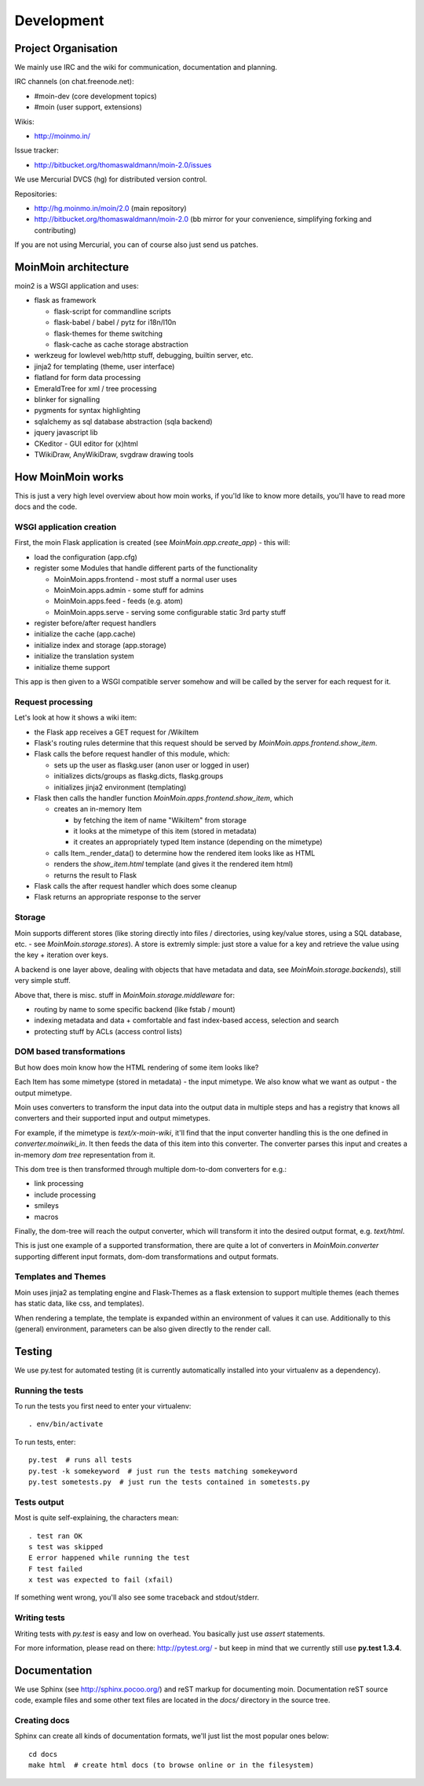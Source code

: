 ===========
Development
===========

Project Organisation
====================
We mainly use IRC and the wiki for communication, documentation and
planning.

IRC channels (on chat.freenode.net):

* #moin-dev (core development topics)
* #moin (user support, extensions)

Wikis:

* http://moinmo.in/

Issue tracker:

* http://bitbucket.org/thomaswaldmann/moin-2.0/issues

We use Mercurial DVCS (hg) for distributed version control.

Repositories:

* http://hg.moinmo.in/moin/2.0 (main repository)
* http://bitbucket.org/thomaswaldmann/moin-2.0 (bb mirror for your
  convenience, simplifying forking and contributing)

If you are not using Mercurial, you can of course also just send us patches.


MoinMoin architecture
=====================
moin2 is a WSGI application and uses:

* flask as framework

  - flask-script for commandline scripts
  - flask-babel / babel / pytz for i18n/l10n
  - flask-themes for theme switching
  - flask-cache as cache storage abstraction
* werkzeug for lowlevel web/http stuff, debugging, builtin server, etc.
* jinja2 for templating (theme, user interface)
* flatland for form data processing
* EmeraldTree for xml / tree processing
* blinker for signalling
* pygments for syntax highlighting
* sqlalchemy as sql database abstraction (sqla backend)
* jquery javascript lib
* CKeditor - GUI editor for (x)html
* TWikiDraw, AnyWikiDraw, svgdraw drawing tools

.. todo::

   add some nice gfx


How MoinMoin works
==================
This is just a very high level overview about how moin works, if you'ld like
to know more details, you'll have to read more docs and the code.

WSGI application creation
-------------------------
First, the moin Flask application is created (see `MoinMoin.app.create_app`) -
this will:

* load the configuration (app.cfg)
* register some Modules that handle different parts of the functionality

  - MoinMoin.apps.frontend - most stuff a normal user uses
  - MoinMoin.apps.admin - some stuff for admins
  - MoinMoin.apps.feed - feeds (e.g. atom)
  - MoinMoin.apps.serve - serving some configurable static 3rd party stuff
* register before/after request handlers
* initialize the cache (app.cache)
* initialize index and storage (app.storage)
* initialize the translation system
* initialize theme support

This app is then given to a WSGI compatible server somehow and will be called
by the server for each request for it.

Request processing
------------------
Let's look at how it shows a wiki item:

* the Flask app receives a GET request for /WikiItem
* Flask's routing rules determine that this request should be served by
  `MoinMoin.apps.frontend.show_item`.
* Flask calls the before request handler of this module, which:

  - sets up the user as flaskg.user (anon user or logged in user)
  - initializes dicts/groups as flaskg.dicts, flaskg.groups
  - initializes jinja2 environment (templating)
* Flask then calls the handler function `MoinMoin.apps.frontend.show_item`,
  which

  - creates an in-memory Item

    + by fetching the item of name "WikiItem" from storage
    + it looks at the mimetype of this item (stored in metadata)
    + it creates an appropriately typed Item instance (depending on the mimetype)
  - calls Item._render_data() to determine how the rendered item looks like
    as HTML
  - renders the `show_item.html` template (and gives it the rendered item html)
  - returns the result to Flask
* Flask calls the after request handler which does some cleanup
* Flask returns an appropriate response to the server

Storage
-------
Moin supports different stores (like storing directly into files /
directories, using key/value stores, using a SQL database, etc. - see
`MoinMoin.storage.stores`). A store is extremly simple: just store a value
for a key and retrieve the value using the key + iteration over keys.

A backend is one layer above, dealing with objects that have metadata and
data, see `MoinMoin.storage.backends`), still very simple stuff.

Above that, there is misc. stuff in `MoinMoin.storage.middleware` for:

* routing by name to some specific backend (like fstab / mount)
* indexing metadata and data + comfortable and fast index-based access,
  selection and search
* protecting stuff by ACLs (access control lists)

DOM based transformations
-------------------------
But how does moin know how the HTML rendering of some item looks like?

Each Item has some mimetype (stored in metadata) - the input mimetype.
We also know what we want as output - the output mimetype.

Moin uses converters to transform the input data into the output data in
multiple steps and has a registry that knows all converters and their supported
input and output mimetypes.

For example, if the mimetype is `text/x-moin-wiki`, it'll find that the input
converter handling this is the one defined in `converter.moinwiki_in`. It then
feeds the data of this item into this converter. The converter parses this
input and creates a in-memory `dom tree` representation from it.

This dom tree is then transformed through multiple dom-to-dom converters for
e.g.:

* link processing
* include processing
* smileys
* macros

Finally, the dom-tree will reach the output converter, which will transform it
into the desired output format, e.g. `text/html`.

This is just one example of a supported transformation, there are quite a lot
of converters in `MoinMoin.converter` supporting different input formats,
dom-dom transformations and output formats.

Templates and Themes
--------------------
Moin uses jinja2 as templating engine and Flask-Themes as a flask extension to
support multiple themes (each themes has static data, like css, and templates).

When rendering a template, the template is expanded within an environment of
values it can use. Additionally to this (general) environment, parameters can
be also given directly to the render call.

Testing
=======

We use py.test for automated testing (it is currently automatically installed
into your virtualenv as a dependency).

Running the tests
-----------------
To run the tests you first need to enter your virtualenv::

    . env/bin/activate

To run tests, enter::

    py.test  # runs all tests
    py.test -k somekeyword  # just run the tests matching somekeyword
    py.test sometests.py  # just run the tests contained in sometests.py

Tests output
------------
Most is quite self-explaining, the characters mean::

    . test ran OK
    s test was skipped
    E error happened while running the test
    F test failed
    x test was expected to fail (xfail)

If something went wrong, you'll also see some traceback and stdout/stderr.

Writing tests
-------------
Writing tests with `py.test` is easy and low on overhead. You basically just
use `assert` statements.

For more information, please read on there: http://pytest.org/ - but keep in
mind that we currently still use **py.test 1.3.4**.

Documentation
=============
We use Sphinx (see http://sphinx.pocoo.org/) and reST markup for documenting
moin. Documentation reST source code, example files and some other text files
are located in the `docs/` directory in the source tree.

Creating docs
-------------
Sphinx can create all kinds of documentation formats, we'll just list the most
popular ones below::

    cd docs
    make html  # create html docs (to browse online or in the filesystem)

